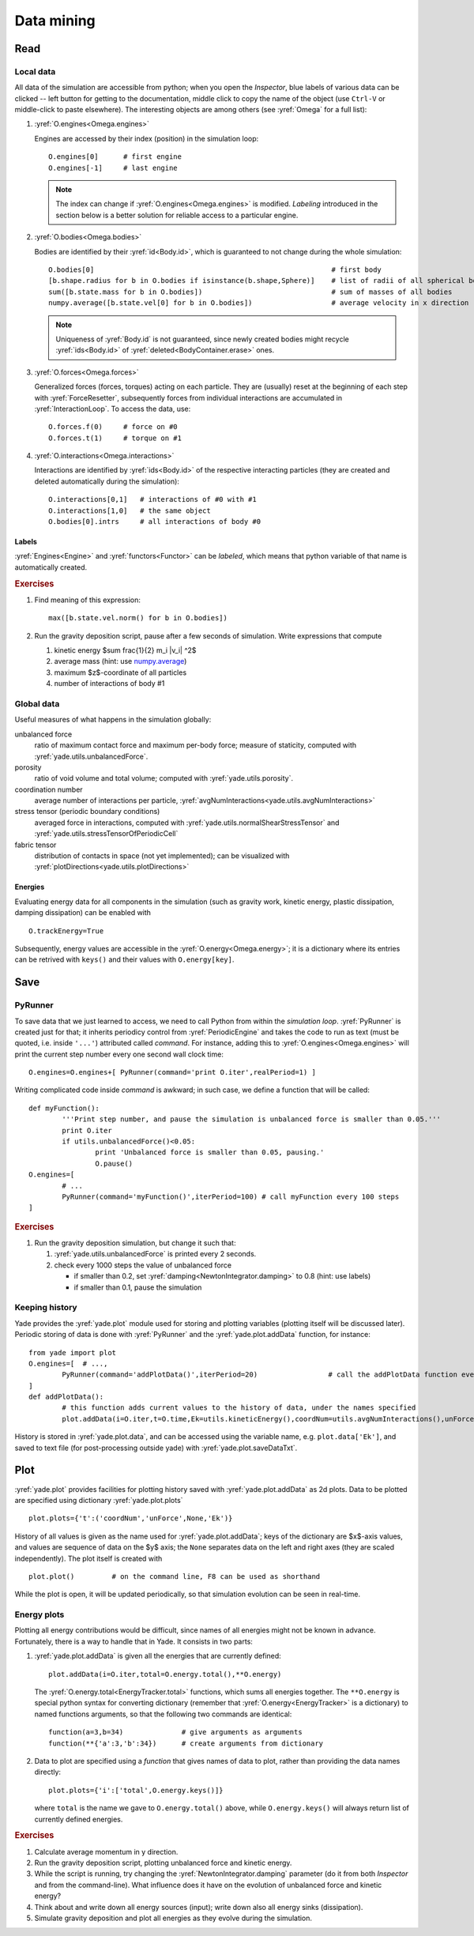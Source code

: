 .. _tutorialDataMining:

Data mining
=============

Read
-----

Local data
^^^^^^^^^^^

All data of the simulation are accessible from python; when you open the *Inspector*, blue labels of various data can be clicked -- left button for getting to the documentation, middle click to copy the name of the object (use ``Ctrl-V`` or middle-click to paste elsewhere). The interesting objects are among others (see :yref:`Omega` for a full list):

#. :yref:`O.engines<Omega.engines>`
   
   Engines are accessed by their index (position) in the simulation loop::

   	O.engines[0]      # first engine
   	O.engines[-1]     # last engine

   .. note:: The index can change if :yref:`O.engines<Omega.engines>` is modified. *Labeling* introduced in the section below is a better solution for reliable access to a particular engine.

#. :yref:`O.bodies<Omega.bodies>`

   Bodies are identified by their :yref:`id<Body.id>`, which is guaranteed to not change during the whole simulation::

   	O.bodies[0]                                                         # first body
   	[b.shape.radius for b in O.bodies if isinstance(b.shape,Sphere)]    # list of radii of all spherical bodies
   	sum([b.state.mass for b in O.bodies])                               # sum of masses of all bodies
   	numpy.average([b.state.vel[0] for b in O.bodies])                   # average velocity in x direction

   .. note:: Uniqueness of :yref:`Body.id` is not guaranteed, since newly created bodies might recycle :yref:`ids<Body.id>` of :yref:`deleted<BodyContainer.erase>` ones.

#. :yref:`O.forces<Omega.forces>`

   Generalized forces (forces, torques) acting on each particle. They are (usually) reset at the beginning of each step with :yref:`ForceResetter`, subsequently forces from individual interactions are accumulated in :yref:`InteractionLoop`. To access the data, use::

   	O.forces.f(0)     # force on #0
   	O.forces.t(1)     # torque on #1
	
#. :yref:`O.interactions<Omega.interactions>`

   Interactions are identified by :yref:`ids<Body.id>` of the respective interacting particles (they are created and deleted automatically during the simulation)::

   	O.interactions[0,1]   # interactions of #0 with #1
   	O.interactions[1,0]   # the same object
   	O.bodies[0].intrs     # all interactions of body #0

Labels
"""""""

:yref:`Engines<Engine>` and :yref:`functors<Functor>` can be *labeled*, which means that python variable of that name is automatically created.

.. ipython::

	@suppress
	Yade [1]: from yade import *
	
	Yade [1]: O.engines=[
	   ...:    NewtonIntegrator(damping=.2,label='newton')
	   ...: ]
	   ...:

	Yade [1]: newton.damping=.4

	Yade [1]: O.engines[0].damping   # O.engines[0] and newton are the same objects

        Yade [1]: newton==O.engines[0]   # O.engines[0] and newton are the same objects

.. rubric:: Exercises

#. Find meaning of this
   expression::

   	max([b.state.vel.norm() for b in O.bodies])

#. Run the gravity deposition script, pause after a few seconds of simulation. Write expressions that compute

   #. kinetic energy $\sum \frac{1}{2} m_i |v_i| ^2$
   #. average mass (hint: use `numpy.average <http://docs.scipy.org/doc/numpy/reference/generated/numpy.average.html>`__)
   #. maximum $z$-coordinate of all particles
   #. number of interactions of body #1

Global data
^^^^^^^^^^^

Useful measures of what happens in the simulation globally:

unbalanced force
	ratio of maximum contact force and maximum per-body force; measure of staticity, computed with :yref:`yade.utils.unbalancedForce`.
porosity
	ratio of void volume and total volume; computed with :yref:`yade.utils.porosity`.
coordination number
	average number of interactions per particle, :yref:`avgNumInteractions<yade.utils.avgNumInteractions>`
stress tensor (periodic boundary conditions)
	averaged force in interactions, computed with :yref:`yade.utils.normalShearStressTensor` and :yref:`yade.utils.stressTensorOfPeriodicCell`
fabric tensor
	distribution of contacts in space (not yet implemented); can be visualized with :yref:`plotDirections<yade.utils.plotDirections>`

Energies
""""""""

Evaluating energy data for all components in the simulation (such as gravity work, kinetic energy, plastic dissipation, damping dissipation) can be enabled with ::

	O.trackEnergy=True

Subsequently, energy values are accessible in the :yref:`O.energy<Omega.energy>`; it is a dictionary where its entries can be retrived with ``keys()`` and their values with ``O.energy[key]``.

Save
----

PyRunner
^^^^^^^^^

To save data that we just learned to access, we need to call Python from within the *simulation loop*. :yref:`PyRunner` is created just for that; it inherits periodicy control from :yref:`PeriodicEngine` and takes the code to run as text (must be quoted, i.e. inside ``'...'``) attributed called *command*. For instance, adding this to :yref:`O.engines<Omega.engines>` will print the current step number every one second wall clock time::

	O.engines=O.engines+[ PyRunner(command='print O.iter',realPeriod=1) ]

Writing complicated code inside *command* is awkward; in such case, we define a function that will be called::

	def myFunction():
		'''Print step number, and pause the simulation is unbalanced force is smaller than 0.05.'''
		print O.iter
		if utils.unbalancedForce()<0.05:
			print 'Unbalanced force is smaller than 0.05, pausing.'
			O.pause()
	O.engines=[
		# ...
		PyRunner(command='myFunction()',iterPeriod=100) # call myFunction every 100 steps
	]

.. rubric:: Exercises

#. Run the gravity deposition simulation, but change it such that:

   #. :yref:`yade.utils.unbalancedForce` is printed every 2 seconds.
   #. check every 1000 steps the value of unbalanced force

      * if smaller than 0.2, set :yref:`damping<NewtonIntegrator.damping>` to 0.8 (hint: use labels)
      * if smaller than 0.1, pause the simulation

Keeping history
^^^^^^^^^^^^^^^^^

Yade provides the :yref:`yade.plot` module used for storing and plotting variables (plotting itself will be discussed later). Periodic storing of data is done with :yref:`PyRunner` and the :yref:`yade.plot.addData` function, for instance::

	from yade import plot
	O.engines=[  # ...,
		PyRunner(command='addPlotData()',iterPeriod=20)                 # call the addPlotData function every 20 iterations
	]
	def addPlotData():
		# this function adds current values to the history of data, under the names specified
		plot.addData(i=O.iter,t=O.time,Ek=utils.kineticEnergy(),coordNum=utils.avgNumInteractions(),unForce=utils.unbalancedForce())

History is stored in :yref:`yade.plot.data`, and can be accessed using the variable name, e.g. ``plot.data['Ek']``, and saved to text file (for post-processing outside yade) with :yref:`yade.plot.saveDataTxt`.

Plot
-----

:yref:`yade.plot` provides facilities for plotting history saved with :yref:`yade.plot.addData` as 2d plots. Data to be plotted are specified using dictionary :yref:`yade.plot.plots` ::

	plot.plots={'t':('coordNum','unForce',None,'Ek')}

History of all values is given as the name used for :yref:`yade.plot.addData`; keys of the dictionary are $x$-axis values, and values are sequence of data on the $y$ axis; the ``None`` separates data on the left and right axes (they are scaled independently). The plot itself is created with ::

	plot.plot()         # on the command line, F8 can be used as shorthand

While the plot is open, it will be updated periodically, so that simulation evolution can be seen in real-time.

Energy plots
^^^^^^^^^^^^^

Plotting all energy contributions would be difficult, since names of all energies might not be known in advance. Fortunately, there is a way to handle that in Yade. It consists in two parts:

#. :yref:`yade.plot.addData` is given all the energies that are currently defined::

  		plot.addData(i=O.iter,total=O.energy.total(),**O.energy)

   The :yref:`O.energy.total<EnergyTracker.total>` functions, which sums all energies together. The ``**O.energy`` is special python syntax for converting dictionary (remember that :yref:`O.energy<EnergyTracker>` is a dictionary) to named functions arguments, so that the following two commands are identical::

     function(a=3,b=34)              # give arguments as arguments
     function(**{'a':3,'b':34})      # create arguments from dictionary

#. Data to plot are specified using a *function* that gives names of data to plot, rather than providing the data names directly::

   	plot.plots={'i':['total',O.energy.keys()]}     

   where ``total`` is the name we gave to ``O.energy.total()`` above, while ``O.energy.keys()`` will always return list of currently defined energies.

.. rubric:: Exercises

#. Calculate average momentum in y direction.
#. Run the gravity deposition script, plotting unbalanced force and kinetic energy.
#. While the script is running, try changing the :yref:`NewtonIntegrator.damping` parameter (do it from both *Inspector* and from the command-line). What influence does it have on the evolution of unbalanced force and kinetic energy?
#. Think about and write down all energy sources (input); write down also all energy sinks (dissipation).
#. Simulate gravity deposition and plot all energies as they evolve during the simulation.

.. seealso::
	
	Most :ref:`examples` use plotting facilities of Yade, some of them also track energy of the simulation.
